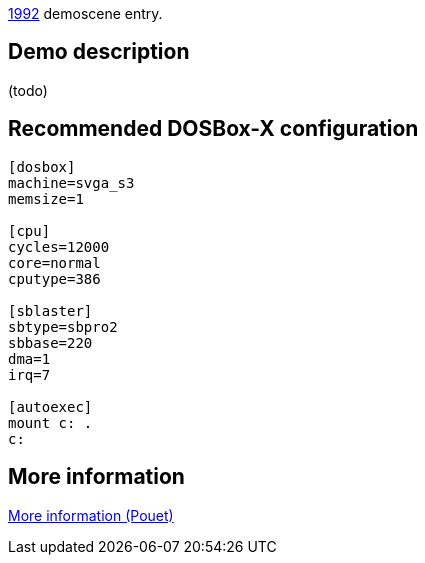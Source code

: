 ifdef::env-github[:suffixappend:]
ifndef::env-github[:suffixappend: .html]

link:Guide%3AMS‐DOS%3Ademoscene%3A1992{suffixappend}[1992] demoscene entry.

Demo description
----------------

(todo)

Recommended DOSBox-X configuration
----------------------------------

....
[dosbox]
machine=svga_s3
memsize=1

[cpu]
cycles=12000
core=normal
cputype=386

[sblaster]
sbtype=sbpro2
sbbase=220
dma=1
irq=7

[autoexec]
mount c: .
c:
....

More information
----------------

http://www.pouet.net/prod.php?which=4074[More information (Pouet)]
